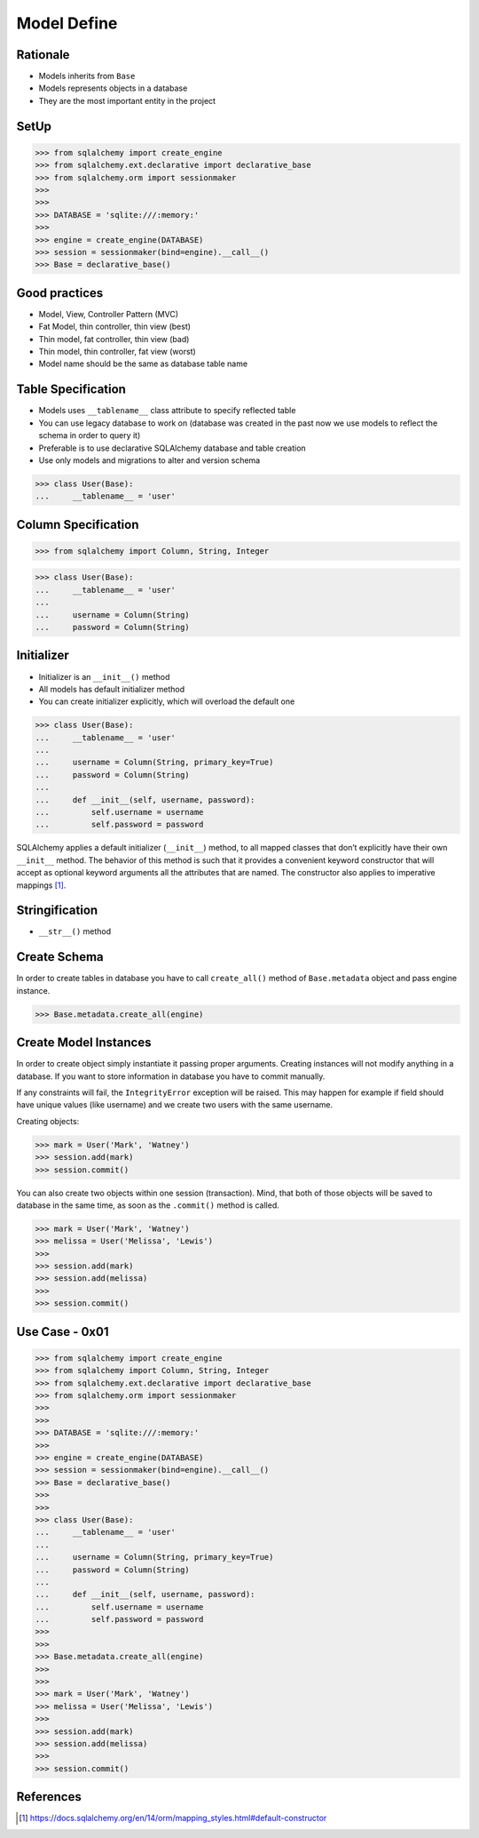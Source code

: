 Model Define
============


Rationale
---------
* Models inherits from ``Base``
* Models represents objects in a database
* They are the most important entity in the project


SetUp
-----
>>> from sqlalchemy import create_engine
>>> from sqlalchemy.ext.declarative import declarative_base
>>> from sqlalchemy.orm import sessionmaker
>>>
>>>
>>> DATABASE = 'sqlite:///:memory:'
>>>
>>> engine = create_engine(DATABASE)
>>> session = sessionmaker(bind=engine).__call__()
>>> Base = declarative_base()


Good practices
--------------
* Model, View, Controller Pattern (MVC)
* Fat Model, thin controller, thin view (best)
* Thin model, fat controller, thin view (bad)
* Thin model, thin controller, fat view (worst)
* Model name should be the same as database table name


Table Specification
-------------------
* Models uses ``__tablename__`` class attribute to specify reflected table
* You can use legacy database to work on (database was created in the past
  now we use models to reflect the schema in order to query it)
* Preferable is to use declarative SQLAlchemy database and table creation
* Use only models and migrations to alter and version schema

>>> class User(Base):
...     __tablename__ = 'user'


Column Specification
--------------------
>>> from sqlalchemy import Column, String, Integer

>>> class User(Base):
...     __tablename__ = 'user'
...
...     username = Column(String)
...     password = Column(String)


Initializer
-----------
* Initializer is an ``__init__()`` method
* All models has default initializer method
* You can create initializer explicitly, which will overload the default one

>>> class User(Base):
...     __tablename__ = 'user'
...
...     username = Column(String, primary_key=True)
...     password = Column(String)
...
...     def __init__(self, username, password):
...         self.username = username
...         self.password = password

SQLAlchemy applies a default initializer (``__init__``) method, to all mapped
classes that don’t explicitly have their own ``__init__`` method. The behavior
of this method is such that it provides a convenient keyword constructor that
will accept as optional keyword arguments all the attributes that are named.
The constructor also applies to imperative mappings [#sqlalchemyConstructor]_.


Stringification
---------------
* ``__str__()`` method


Create Schema
-------------
In order to create tables in database you have to call ``create_all()`` method
of ``Base.metadata`` object and pass engine instance.

>>> Base.metadata.create_all(engine)


Create Model Instances
----------------------
In order to create object simply instantiate it passing proper arguments.
Creating instances will not modify anything in a database. If you want to store
information in database you have to commit manually.

If any constraints will fail, the ``IntegrityError`` exception will be raised.
This may happen for example if field should have unique values (like username)
and we create two users with the same username.

Creating objects:

>>> mark = User('Mark', 'Watney')
>>> session.add(mark)
>>> session.commit()

You can also create two objects within one session (transaction). Mind, that
both of those objects will be saved to database in the same time, as soon as
the ``.commit()`` method is called.

>>> mark = User('Mark', 'Watney')
>>> melissa = User('Melissa', 'Lewis')
>>>
>>> session.add(mark)
>>> session.add(melissa)
>>>
>>> session.commit()


Use Case - 0x01
---------------
>>> from sqlalchemy import create_engine
>>> from sqlalchemy import Column, String, Integer
>>> from sqlalchemy.ext.declarative import declarative_base
>>> from sqlalchemy.orm import sessionmaker
>>>
>>>
>>> DATABASE = 'sqlite:///:memory:'
>>>
>>> engine = create_engine(DATABASE)
>>> session = sessionmaker(bind=engine).__call__()
>>> Base = declarative_base()
>>>
>>>
>>> class User(Base):
...     __tablename__ = 'user'
...
...     username = Column(String, primary_key=True)
...     password = Column(String)
...
...     def __init__(self, username, password):
...         self.username = username
...         self.password = password
>>>
>>>
>>> Base.metadata.create_all(engine)
>>>
>>>
>>> mark = User('Mark', 'Watney')
>>> melissa = User('Melissa', 'Lewis')
>>>
>>> session.add(mark)
>>> session.add(melissa)
>>>
>>> session.commit()


References
----------
.. [#sqlalchemyConstructor] https://docs.sqlalchemy.org/en/14/orm/mapping_styles.html#default-constructor
